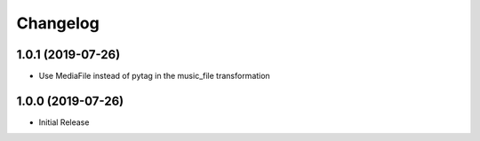 Changelog
=========

1.0.1 (2019-07-26)
------------------

* Use MediaFile instead of pytag in the music_file transformation

1.0.0 (2019-07-26)
------------------

* Initial Release
